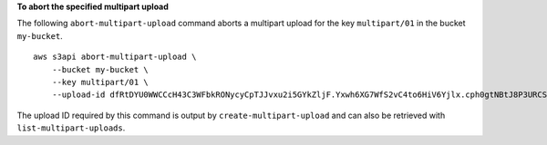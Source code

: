 **To abort the specified multipart upload**

The following ``abort-multipart-upload`` command aborts a multipart upload for the key ``multipart/01`` in the bucket ``my-bucket``. ::

    aws s3api abort-multipart-upload \
        --bucket my-bucket \
        --key multipart/01 \
        --upload-id dfRtDYU0WWCCcH43C3WFbkRONycyCpTJJvxu2i5GYkZljF.Yxwh6XG7WfS2vC4to6HiV6Yjlx.cph0gtNBtJ8P3URCSbB7rjxI5iEwVDmgaXZOGgkk5nVTW16HOQ5l0R

The upload ID required by this command is output by ``create-multipart-upload`` and can also be retrieved with ``list-multipart-uploads``.